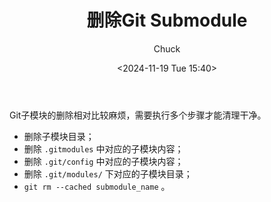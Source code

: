 #+TITLE: 删除Git Submodule
#+AUTHOR: Chuck
#+DATE: <2024-11-19 Tue 15:40>

Git子模块的删除相对比较麻烦，需要执行多个步骤才能清理干净。

+ 删除子模块目录；
+ 删除 =.gitmodules= 中对应的子模块内容；
+ 删除 =.git/config= 中对应的子模块内容；
+ 删除 =.git/modules/= 下对应的子模块目录；
+ =git rm --cached submodule_name= 。

